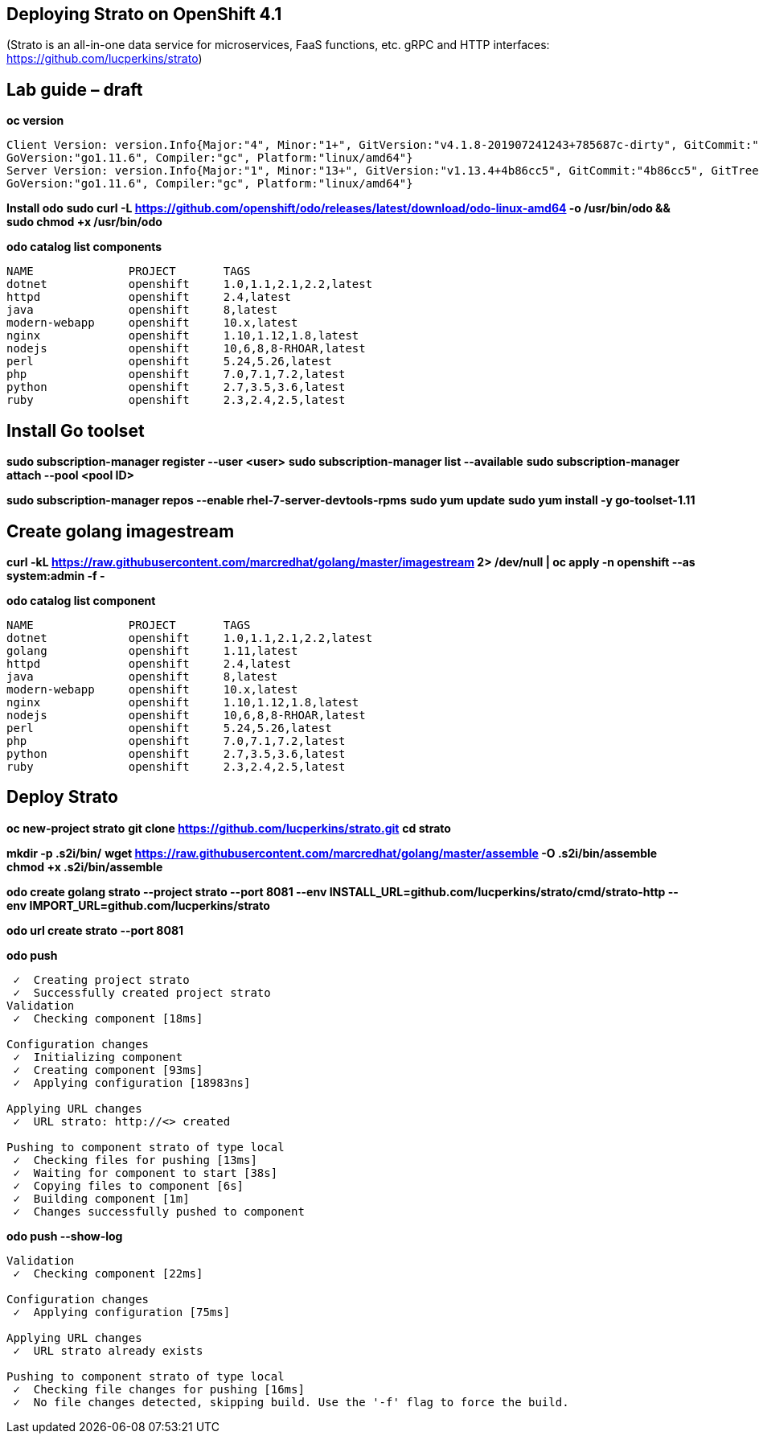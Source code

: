 == Deploying Strato on OpenShift 4.1

(Strato is an all-in-one data service for microservices, FaaS functions, etc. gRPC and HTTP interfaces: https://github.com/lucperkins/strato)


== Lab guide – draft


*oc version*

----
Client Version: version.Info{Major:"4", Minor:"1+", GitVersion:"v4.1.8-201907241243+785687c-dirty", GitCommit:"785687c", GitTreeState:"dirty", BuildDate:"2019-07-24T19:44:04Z", 
GoVersion:"go1.11.6", Compiler:"gc", Platform:"linux/amd64"}
Server Version: version.Info{Major:"1", Minor:"13+", GitVersion:"v1.13.4+4b86cc5", GitCommit:"4b86cc5", GitTreeState:"clean", BuildDate:"2019-07-24T19:42:25Z", 
GoVersion:"go1.11.6", Compiler:"gc", Platform:"linux/amd64"}
----


*Install odo*
*sudo curl -L https://github.com/openshift/odo/releases/latest/download/odo-linux-amd64 -o /usr/bin/odo && sudo chmod +x /usr/bin/odo*


*odo catalog list components*

----
NAME              PROJECT       TAGS
dotnet            openshift     1.0,1.1,2.1,2.2,latest
httpd             openshift     2.4,latest
java              openshift     8,latest
modern-webapp     openshift     10.x,latest
nginx             openshift     1.10,1.12,1.8,latest
nodejs            openshift     10,6,8,8-RHOAR,latest
perl              openshift     5.24,5.26,latest
php               openshift     7.0,7.1,7.2,latest
python            openshift     2.7,3.5,3.6,latest
ruby              openshift     2.3,2.4,2.5,latest
----


== Install Go toolset


*sudo subscription-manager register --user <user>*
*sudo subscription-manager list --available*
*sudo subscription-manager attach --pool <pool ID>*

*sudo subscription-manager repos --enable rhel-7-server-devtools-rpms*
*sudo yum update*
*sudo yum install -y go-toolset-1.11*


== Create golang imagestream


*curl -kL https://raw.githubusercontent.com/marcredhat/golang/master/imagestream 2> /dev/null | oc apply -n openshift --as system:admin -f -*


*odo catalog list component*

----
NAME              PROJECT       TAGS
dotnet            openshift     1.0,1.1,2.1,2.2,latest
golang            openshift     1.11,latest
httpd             openshift     2.4,latest
java              openshift     8,latest
modern-webapp     openshift     10.x,latest
nginx             openshift     1.10,1.12,1.8,latest
nodejs            openshift     10,6,8,8-RHOAR,latest
perl              openshift     5.24,5.26,latest
php               openshift     7.0,7.1,7.2,latest
python            openshift     2.7,3.5,3.6,latest
ruby              openshift     2.3,2.4,2.5,latest
----


== Deploy Strato


*oc new-project strato*
*git clone https://github.com/lucperkins/strato.git*
*cd strato*

*mkdir -p .s2i/bin/*
*wget https://raw.githubusercontent.com/marcredhat/golang/master/assemble -O .s2i/bin/assemble*
*chmod +x .s2i/bin/assemble*

*odo create golang strato --project strato --port 8081 --env INSTALL_URL=github.com/lucperkins/strato/cmd/strato-http --env IMPORT_URL=github.com/lucperkins/strato*

*odo url create strato  --port 8081*


*odo push*

----
 ✓  Creating project strato
 ✓  Successfully created project strato
Validation
 ✓  Checking component [18ms]

Configuration changes
 ✓  Initializing component
 ✓  Creating component [93ms]
 ✓  Applying configuration [18983ns]

Applying URL changes
 ✓  URL strato: http://<> created

Pushing to component strato of type local
 ✓  Checking files for pushing [13ms]
 ✓  Waiting for component to start [38s]
 ✓  Copying files to component [6s]
 ✓  Building component [1m]
 ✓  Changes successfully pushed to component
----


*odo push --show-log*

----
Validation
 ✓  Checking component [22ms]

Configuration changes
 ✓  Applying configuration [75ms]

Applying URL changes
 ✓  URL strato already exists

Pushing to component strato of type local
 ✓  Checking file changes for pushing [16ms]
 ✓  No file changes detected, skipping build. Use the '-f' flag to force the build.

